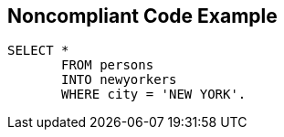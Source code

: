 == Noncompliant Code Example

[source,text]
----
SELECT * 
       FROM persons 
       INTO newyorkers 
       WHERE city = 'NEW YORK'. 
----
